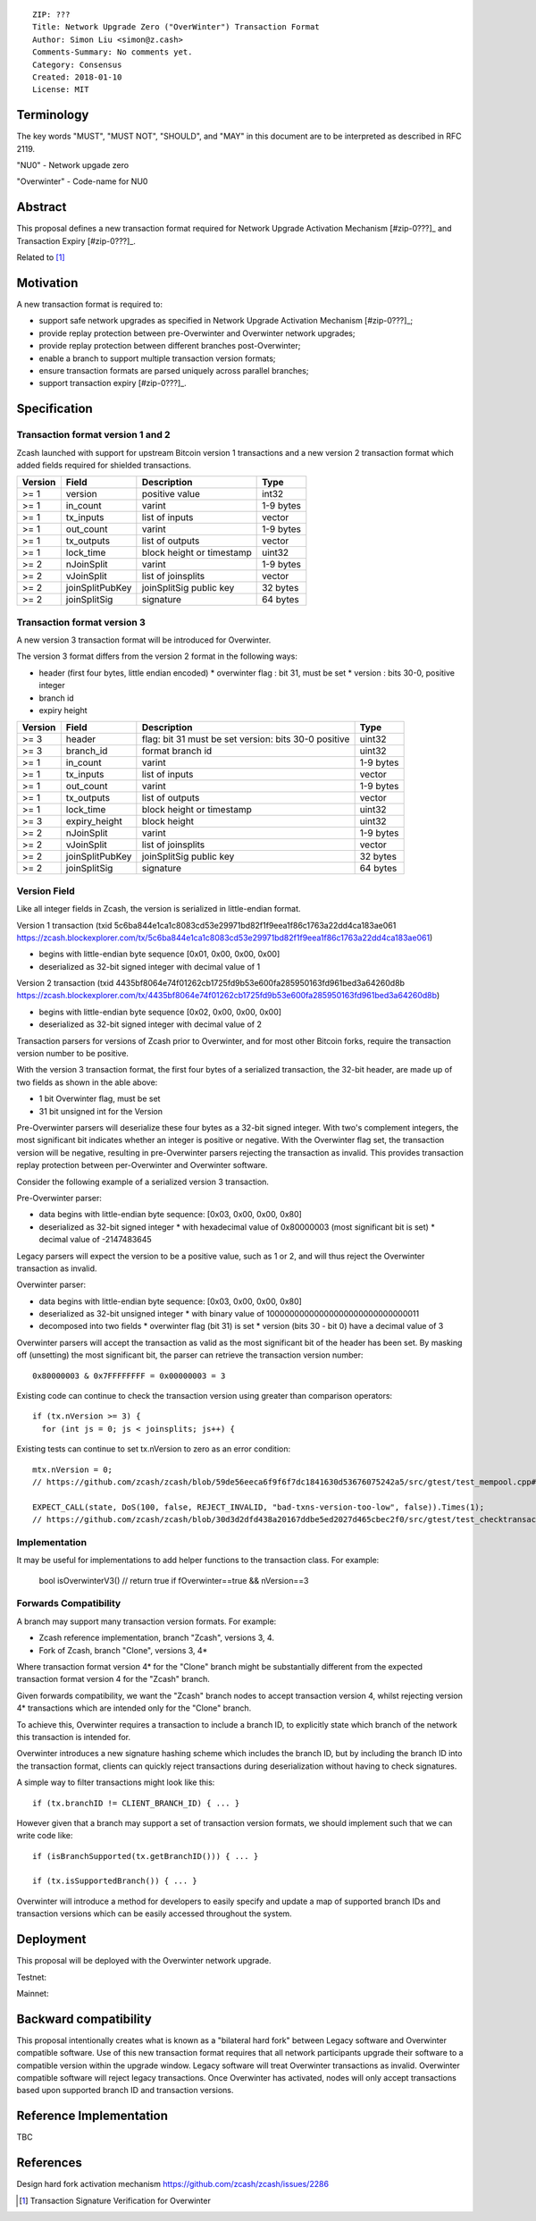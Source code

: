 ::

  ZIP: ???
  Title: Network Upgrade Zero ("OverWinter") Transaction Format
  Author: Simon Liu <simon@z.cash>
  Comments-Summary: No comments yet.
  Category: Consensus
  Created: 2018-01-10
  License: MIT

Terminology
===========

The key words "MUST", "MUST NOT", "SHOULD", and "MAY" in this document are to be interpreted as described in RFC 2119.

"NU0" - Network upgade zero

"Overwinter" - Code-name for NU0

Abstract
========

This proposal defines a new transaction format required for Network Upgrade Activation Mechanism [#zip-0???]_ and Transaction Expiry [#zip-0???]_.

Related to [#zip-0143]_

Motivation
==========

A new transaction format is required to:

* support safe network upgrades as specified in Network Upgrade Activation Mechanism [#zip-0???]_;
* provide replay protection between pre-Overwinter and Overwinter network upgrades;
* provide replay protection between different branches post-Overwinter;
* enable a branch to support multiple transaction version formats;
* ensure transaction formats are parsed uniquely across parallel branches;
* support transaction expiry [#zip-0???]_.

Specification
=============

Transaction format version 1 and 2
----------------------------------

Zcash launched with support for upstream Bitcoin version 1 transactions and a new version 2 transaction format which added fields required for shielded transactions.

======== =============== =========================== =======
Version  Field           Description                 Type
======== =============== =========================== =======
>= 1     version         positive value              int32
>= 1     in_count        varint                      1-9 bytes
>= 1     tx_inputs       list of inputs              vector
>= 1     out_count       varint                      1-9 bytes
>= 1     tx_outputs      list of outputs             vector
>= 1     lock_time       block height or timestamp   uint32
>= 2     nJoinSplit      varint                      1-9 bytes
>= 2     vJoinSplit      list of joinsplits          vector
>= 2     joinSplitPubKey joinSplitSig public key     32 bytes
>= 2     joinSplitSig    signature                   64 bytes
======== =============== =========================== =======

Transaction format version 3
----------------------------

A new version 3 transaction format will be introduced for Overwinter.

The version 3 format differs from the version 2 format in the following ways:

* header (first four bytes, little endian encoded)
  * overwinter flag : bit 31, must be set
  * version : bits 30-0, positive integer
* branch id
* expiry height

======== =============== =========================== =======
Version  Field           Description                 Type
======== =============== =========================== =======
>= 3     header          flag: bit 31 must be set    uint32
                         version: bits 30-0 positive
>= 3     branch_id       format branch id            uint32
>= 1     in_count        varint                      1-9 bytes
>= 1     tx_inputs       list of inputs              vector
>= 1     out_count       varint                      1-9 bytes
>= 1     tx_outputs      list of outputs             vector
>= 1     lock_time       block height or timestamp   uint32
>= 3     expiry_height   block height                uint32
>= 2     nJoinSplit      varint                      1-9 bytes
>= 2     vJoinSplit      list of joinsplits          vector
>= 2     joinSplitPubKey joinSplitSig public key     32 bytes
>= 2     joinSplitSig    signature                   64 bytes
======== =============== =========================== =======


Version Field
-------------

Like all integer fields in Zcash, the version is serialized in little-endian format.

Version 1 transaction (txid 5c6ba844e1ca1c8083cd53e29971bd82f1f9eea1f86c1763a22dd4ca183ae061 https://zcash.blockexplorer.com/tx/5c6ba844e1ca1c8083cd53e29971bd82f1f9eea1f86c1763a22dd4ca183ae061)

* begins with little-endian byte sequence [0x01, 0x00, 0x00, 0x00]
* deserialized as 32-bit signed integer with decimal value of 1

Version 2 transaction (txid 4435bf8064e74f01262cb1725fd9b53e600fa285950163fd961bed3a64260d8b https://zcash.blockexplorer.com/tx/4435bf8064e74f01262cb1725fd9b53e600fa285950163fd961bed3a64260d8b)

* begins with little-endian byte sequence [0x02, 0x00, 0x00, 0x00]
* deserialized as 32-bit signed integer with decimal value of 2

Transaction parsers for versions of Zcash prior to Overwinter, and for most other Bitcoin forks, require the transaction version number to be positive.

With the version 3 transaction format, the first four bytes of a serialized transaction, the 32-bit header, are made up of two fields as shown in the able above:

* 1 bit Overwinter flag, must be set
* 31 bit unsigned int for the Version

Pre-Overwinter parsers will deserialize these four bytes as a 32-bit signed integer.  With two's complement integers, the most significant bit indicates whether an integer is positive or negative.  With the Overwinter flag set, the transaction version will be negative, resulting in pre-Overwinter parsers rejecting the transaction as invalid.  This provides transaction replay protection between per-Overwinter and Overwinter software.

Consider the following example of a serialized version 3 transaction.

Pre-Overwinter parser:

* data begins with little-endian byte sequence: [0x03, 0x00, 0x00, 0x80]
* deserialized as 32-bit signed integer
  * with hexadecimal value of 0x80000003 (most significant bit is set)
  * decimal value of -2147483645

Legacy parsers will expect the version to be a positive value, such as 1 or 2, and will thus reject the Overwinter transaction as invalid.

Overwinter parser:

* data begins with little-endian byte sequence: [0x03, 0x00, 0x00, 0x80]
* deserialized as 32-bit unsigned integer
  * with binary value of 10000000000000000000000000000011
* decomposed into two fields  
  * overwinter flag (bit 31) is set
  * version (bits 30 - bit 0) have a decimal value of 3

Overwinter parsers will accept the transaction as valid as the most significant bit of the header has been set.  By masking off (unsetting) the most significant bit, the parser can retrieve the transaction version number::

    0x80000003 & 0x7FFFFFFFF = 0x00000003 = 3

Existing code can continue to check the transaction version using greater than comparison operators::

    if (tx.nVersion >= 3) {
      for (int js = 0; js < joinsplits; js++) {

Existing tests can continue to set tx.nVersion to zero as an error condition::

    mtx.nVersion = 0;
    // https://github.com/zcash/zcash/blob/59de56eeca6f9f6f7dc1841630d53676075242a5/src/gtest/test_mempool.cpp#L99

    EXPECT_CALL(state, DoS(100, false, REJECT_INVALID, "bad-txns-version-too-low", false)).Times(1);
    // https://github.com/zcash/zcash/blob/30d3d2dfd438a20167ddbe5ed2027d465cbec2f0/src/gtest/test_checktransaction.cpp#L99

Implementation
--------------
It may be useful for implementations to add helper functions to the transaction class.  For example: 

    bool isOverwinterV3()        // return true if fOverwinter==true && nVersion==3

Forwards Compatibility
----------------------

A branch may support many transaction version formats.  For example:

* Zcash reference implementation, branch "Zcash", versions 3, 4.
* Fork of Zcash, branch "Clone", versions 3, 4*

Where transaction format version 4* for the "Clone" branch might be substantially different from the expected transaction format version 4 for the "Zcash" branch.

Given forwards compatibility, we want the "Zcash" branch nodes to accept transaction version 4, whilst rejecting version 4* transactions which are intended only for the "Clone" branch.

To achieve this, Overwinter requires a transaction to include a branch ID, to explicitly state which branch of the network this transaction is intended for.

Overwinter introduces a new signature hashing scheme which includes the branch ID, but by including the branch ID into the transaction format, clients can quickly reject transactions during deserialization without having to check signatures.

A simple way to filter transactions might look like this::

    if (tx.branchID != CLIENT_BRANCH_ID) { ... }
    
However given that a branch may support a set of transaction version formats, we should implement such that we can write code like::

    if (isBranchSupported(tx.getBranchID())) { ... }

    if (tx.isSupportedBranch()) { ... }
    
Overwinter will introduce a method for developers to easily specify and update a map of supported branch IDs and transaction versions which can be easily accessed throughout the system.

Deployment
==========

This proposal will be deployed with the Overwinter network upgrade.

Testnet:

Mainnet:

Backward compatibility
======================

This proposal intentionally creates what is known as a "bilateral hard fork" between Legacy software and Overwinter compatible software. Use of this new transaction format requires that all network participants upgrade their software to a compatible version within the upgrade window. Legacy software will treat Overwinter transactions as invalid.  Overwinter compatible software will reject legacy transactions.  Once Overwinter has activated, nodes will only accept transactions based upon supported branch ID and transaction versions.


Reference Implementation
========================

TBC


References
==========

Design hard fork activation mechanism https://github.com/zcash/zcash/issues/2286

.. [#zip-0???] Network Upgrade Activation Mechanism

.. [#zip-0???] Transaction Expiry

.. [#zip-0143] Transaction Signature Verification for Overwinter



